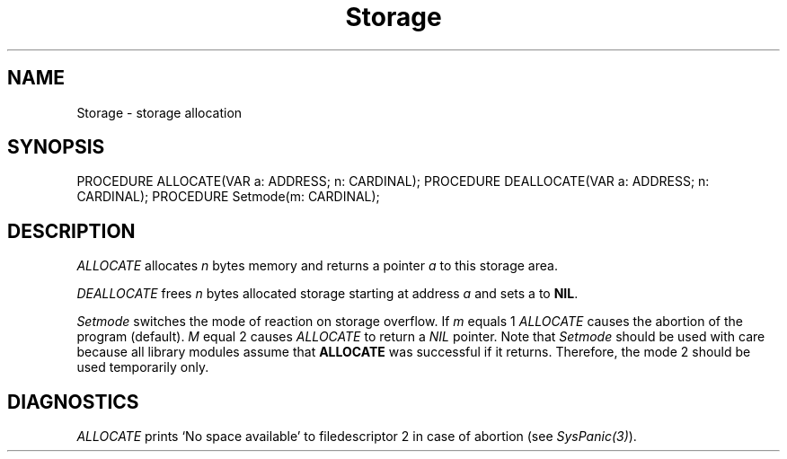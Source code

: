 .\" ---------------------------------------------------------------------------
.\" Ulm's Modula-2 Compiler and Library Documentation
.\" Copyright (C) 1983-1996 by University of Ulm, SAI, 89069 Ulm, Germany
.\" ---------------------------------------------------------------------------
.TH Storage 3 "local:Borchert"
.SH NAME
Storage \- storage allocation
.SH SYNOPSIS
.Pg
PROCEDURE ALLOCATE(VAR a: ADDRESS; n: CARDINAL);
PROCEDURE DEALLOCATE(VAR a: ADDRESS; n: CARDINAL);
PROCEDURE Setmode(m: CARDINAL);
.Pe
.SH DESCRIPTION
.I ALLOCATE
allocates
.I n
bytes memory and returns a pointer
.I a
to this storage area.
.PP
.I DEALLOCATE
frees
.I n
bytes allocated storage starting at address
.I a
and sets a to
.BR NIL .
.PP
.I Setmode
switches the mode of reaction on storage overflow.
If
.I m
equals 1
.I ALLOCATE
causes the abortion of the program (default).
.I M
equal 2
causes
.I ALLOCATE
to return a
.I NIL
pointer.
Note that \fISetmode\fP should be used with care
because all library modules assume that \fBALLOCATE\fP
was successful if it returns.
Therefore, the mode 2 should be used temporarily only.
.SH DIAGNOSTICS
.I ALLOCATE
prints `No space available' to
filedescriptor 2
in case of abortion (see \fISysPanic(3)\fP).
.\" ---------------------------------------------------------------------------
.\" $Id: Storage.3,v 1.2 1997/02/25 17:42:16 borchert Exp $
.\" ---------------------------------------------------------------------------
.\" $Log: Storage.3,v $
.\" Revision 1.2  1997/02/25  17:42:16  borchert
.\" formatting changed and note to SetMode added
.\"
.\" Revision 1.1  1996/12/04  18:19:31  martin
.\" Initial revision
.\"
.\" ---------------------------------------------------------------------------
